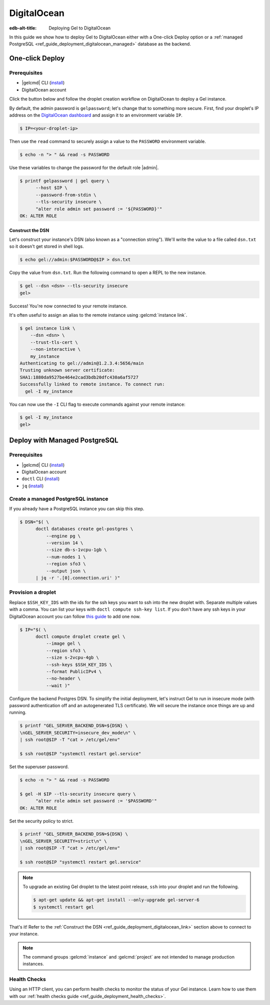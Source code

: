 .. _ref_guide_deployment_digitalocean:

============
DigitalOcean
============

:edb-alt-title: Deploying Gel to DigitalOcean

In this guide we show how to deploy Gel to DigitalOcean either with a
One-click Deploy option or a
:ref:`managed PostgreSQL <ref_guide_deployment_digitalocean_managed>`
database as the backend.

One-click Deploy
++++++++++++++++

Prerequisites
=============

* |gelcmd| CLI (`install <gel-install_>`_)
* DigitalOcean account

Click the button below and follow the droplet creation workflow on
DigitalOcean to deploy a Gel instance.

.. image:: https://www.deploytodo.com/do-btn-blue.svg
   :target: 1-click-button_
   :width: 225px

.. _1-click-button:
   https://marketplace.digitalocean.com/apps/edgedb?refcode=f0b0d77b5d49

By default, the admin password is ``gelpassword``; let's change that to
something more secure. First, find your droplet's IP address on the
`DigitalOcean dashboard <https://cloud.digitalocean.com/droplets>`_ and assign
it to an environment variable ``IP``.

.. _DigitalOcean: https://cloud.digitalocean.com/droplets?
.. _here: gel-install_

.. code-block:: bash

   $ IP=<your-droplet-ip>

Then use the ``read`` command to securely assign a value to the ``PASSWORD``
environment variable.

.. code-block:: bash

   $ echo -n "> " && read -s PASSWORD

Use these variables to change the password for the default role |admin|.

.. code-block:: bash

   $ printf gelpassword | gel query \
         --host $IP \
         --password-from-stdin \
         --tls-security insecure \
         "alter role admin set password := '${PASSWORD}'"
   OK: ALTER ROLE

.. _ref_guide_deployment_digitalocean_link:

Construct the DSN
-----------------

Let's construct your instance's DSN (also known as a "connection string").
We'll write the value to a file called ``dsn.txt`` so it doesn't get stored in
shell logs.

.. code-block:: bash

   $ echo gel://admin:$PASSWORD@$IP > dsn.txt

Copy the value from ``dsn.txt``. Run the following command to open a REPL
to the new instance.

..  code-block:: bash

   $ gel --dsn <dsn> --tls-security insecure
   gel>

Success! You're now connected to your remote instance.

It's often useful to assign an alias to the remote instance using
:gelcmd:`instance link`.

.. code-block:: bash

   $ gel instance link \
       --dsn <dsn> \
       --trust-tls-cert \
       --non-interactive \
       my_instance
   Authenticating to gel://admin@1.2.3.4:5656/main
   Trusting unknown server certificate:
   SHA1:1880da9527be464e2cad3bdb20dfc430a6af5727
   Successfully linked to remote instance. To connect run:
     gel -I my_instance

You can now use the ``-I`` CLI flag to execute commands against your remote
instance:

.. code-block:: bash

   $ gel -I my_instance
   gel>


.. _ref_guide_deployment_digitalocean_managed:

Deploy with Managed PostgreSQL
++++++++++++++++++++++++++++++

Prerequisites
=============

* |gelcmd| CLI (`install <gel-install_>`_)
* DigitalOcean account
* ``doctl`` CLI (`install <doclt-install_>`_)
* ``jq`` (`install <jq_>`_)

.. _gel-install: https://www.edgedb.com/install
.. _doclt-install: https://docs.digitalocean.com/reference/doctl/how-to/install
.. _jq: https://stedolan.github.io/jq/


Create a managed PostgreSQL instance
====================================

If you already have a PostgreSQL instance you can skip this step.

.. code-block:: bash

   $ DSN="$( \
         doctl databases create gel-postgres \
             --engine pg \
             --version 14 \
             --size db-s-1vcpu-1gb \
             --num-nodes 1 \
             --region sfo3 \
             --output json \
         | jq -r '.[0].connection.uri' )"


Provision a droplet
===================

Replace ``$SSH_KEY_IDS`` with the ids for the ssh keys you want to ssh into the
new droplet with. Separate multiple values with a comma. You can list your
keys with ``doctl compute ssh-key list``.  If you don't have any ssh keys in
your DigitalOcean account you can follow `this guide <upload-ssh-keys_>`_ to
add one now.

.. _upload-ssh-keys:
   https://docs.digitalocean.com/products/droplets
   /how-to/add-ssh-keys/to-account/

.. code-block:: bash

   $ IP="$( \
         doctl compute droplet create gel \
             --image gel \
             --region sfo3 \
             --size s-2vcpu-4gb \
             --ssh-keys $SSH_KEY_IDS \
             --format PublicIPv4 \
             --no-header \
             --wait )"

Configure the backend Postgres DSN. To simplify the initial deployment, let's
instruct Gel to run in insecure mode (with password authentication off and
an autogenerated TLS certificate). We will secure the instance once things are
up and running.

.. code-block:: bash

   $ printf "GEL_SERVER_BACKEND_DSN=${DSN} \
   \nGEL_SERVER_SECURITY=insecure_dev_mode\n" \
   | ssh root@$IP -T "cat > /etc/gel/env"

   $ ssh root@$IP "systemctl restart gel.service"

Set the superuser password.

.. code-block:: bash

   $ echo -n "> " && read -s PASSWORD

   $ gel -H $IP --tls-security insecure query \
         "alter role admin set password := '$PASSWORD'"
   OK: ALTER ROLE

Set the security policy to strict.

.. code-block:: bash

   $ printf "GEL_SERVER_BACKEND_DSN=${DSN} \
   \nGEL_SERVER_SECURITY=strict\n" \
   | ssh root@$IP -T "cat > /etc/gel/env"

   $ ssh root@$IP "systemctl restart gel.service"


.. note::

   To upgrade an existing Gel droplet to the latest point release, ``ssh``
   into your droplet and run the following.

   .. code-block:: bash

      $ apt-get update && apt-get install --only-upgrade gel-server-6
      $ systemctl restart gel

That's it! Refer to the :ref:`Construct the DSN
<ref_guide_deployment_digitalocean_link>` section above to connect to your
instance.

.. note::

   The command groups :gelcmd:`instance` and :gelcmd:`project` are not
   intended to manage production instances.

Health Checks
=============

Using an HTTP client, you can perform health checks to monitor the status of
your Gel instance. Learn how to use them with our :ref:`health checks guide
<ref_guide_deployment_health_checks>`.
